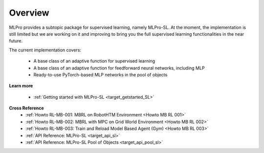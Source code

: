 Overview
--------

MLPro provides a subtopic package for supervised learning, namely MLPro-SL.
At the moment, the implementation is still limited but we are working on it and improving to bring you the full supervised learning functionalities in the near future.

The current implementation covers:

 - A base class of an adaptive function for supervised learning
 - A base class of an adaptive function for feedforward neural networks, including MLP
 - Ready-to-use PyTorch-based MLP networks in the pool of objects

**Learn more**

  - :ref:`Getting started with MLPro-SL <target_getstarted_SL>`


**Cross Reference**
    - :ref:`Howto RL-MB-001: MBRL on RobotHTM Environment <Howto MB RL 001>`
    - :ref:`Howto RL-MB-002: MBRL with MPC on Grid World Environment <Howto MB RL 002>`
    - :ref:`Howto RL-MB-003: Train and Reload Model Based Agent (Gym) <Howto MB RL 003>`
    - :ref:`API Reference: MLPro-SL <target_api_sl>`
    - :ref:`API Reference: MLPro-SL Pool of Objects <target_api_pool_sl>`